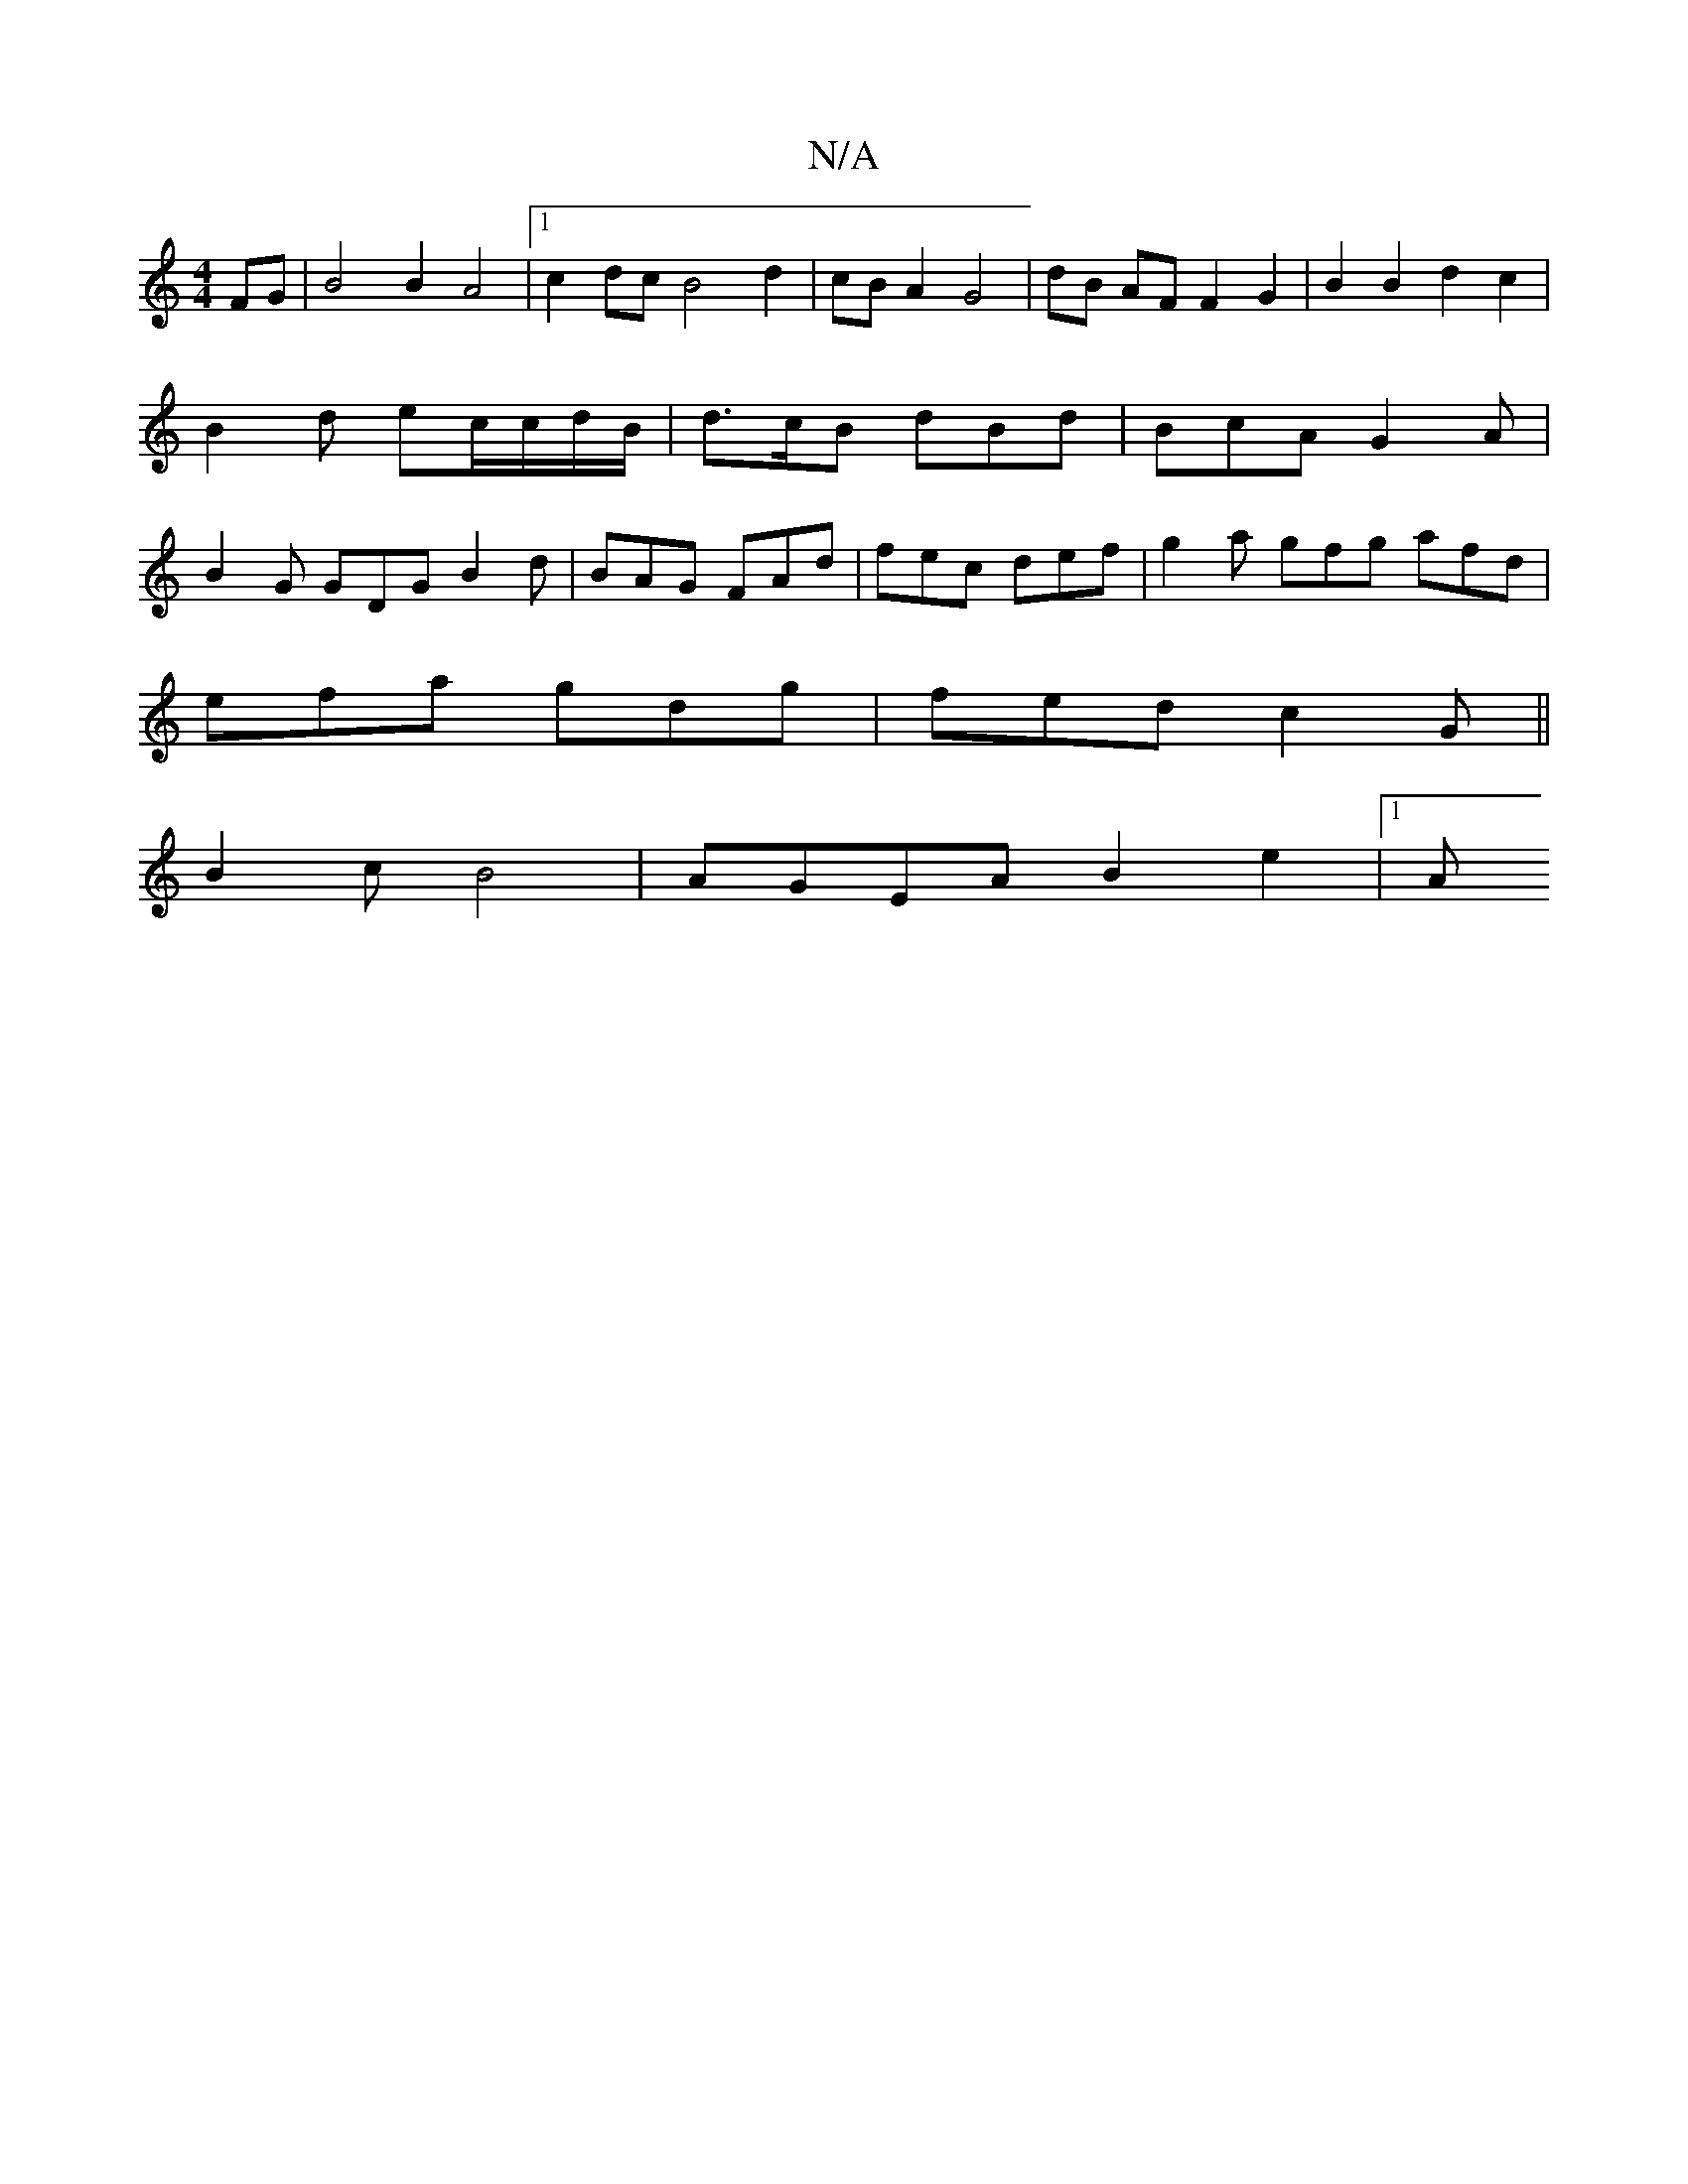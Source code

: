 X:1
T:N/A
M:4/4
R:N/A
K:Cmajor
2 FG|B4 B2 A4|1 c2dc B4 d2 | cBA2 G4 | dB AF F2 G2 | B2 B2 d2 c2 | B2 d ec/c/d/B/ | d>cB dBd | BcA G2A | B2G GDG B2 d | BAG FAd | fec def | g2a gfg afd |
efa gdg | fed c2 G ||
B2c B4 | AGEA B2e2 |[1 A